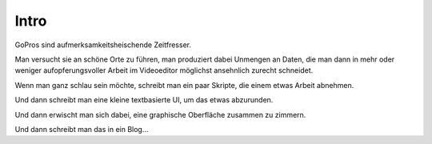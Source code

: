 .. title: Es begann ganz harmlos
.. slug: es-begann-ganz-harmlos
.. date: 2016-11-02 00:19:24 UTC+01:00
.. tags: 
.. category: 
.. link: 
.. description: 
.. type: text

Intro
-----

GoPros sind aufmerksamkeitsheischende Zeitfresser.

Man versucht sie an schöne Orte zu führen, man produziert dabei Unmengen an Daten, die man dann in mehr oder weniger aufopferungsvoller Arbeit im Videoeditor möglichst ansehnlich zurecht schneidet.

Wenn man ganz schlau sein möchte, schreibt man ein paar Skripte, die einem etwas Arbeit abnehmen.

Und dann schreibt man eine kleine textbasierte UI, um das etwas abzurunden.

Und dann erwischt man sich dabei, eine graphische Oberfläche zusammen zu zimmern.

Und dann schreibt man das in ein Blog...

.. youtube:: gNIwlRClHsQ
